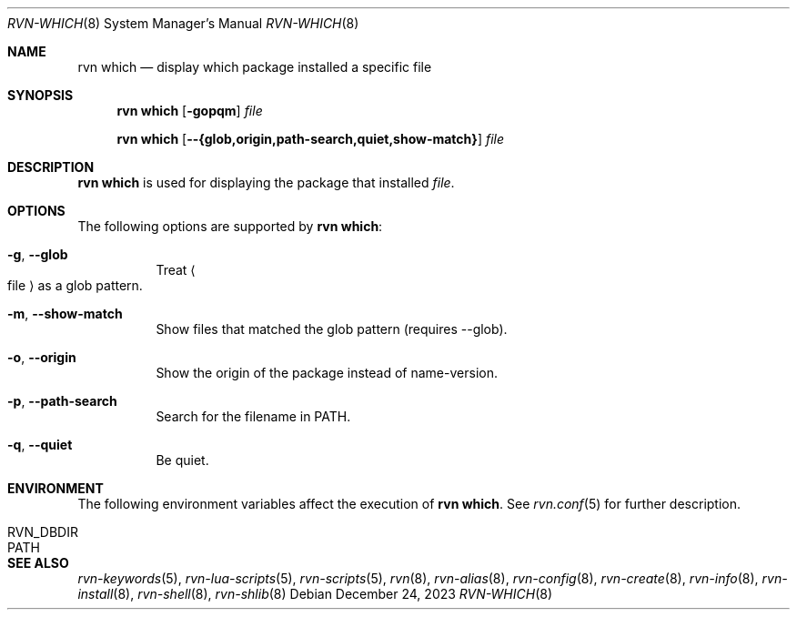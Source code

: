 .Dd December 24, 2023
.Dt RVN-WHICH 8
.Os
.Sh NAME
.Nm "rvn which"
.Nd display which package installed a specific file
.Sh SYNOPSIS
.Nm
.Op Fl gopqm
.Ar file
.Pp
.Nm
.Op Cm --{glob,origin,path-search,quiet,show-match}
.Ar file
.Sh DESCRIPTION
.Nm
is used for displaying the package that installed
.Ar file .
.Sh OPTIONS
The following options are supported by
.Nm :
.Bl -tag -width origin
.It Fl g , Cm --glob
Treat
.Ao file Ac
as a glob pattern.
.It Fl m , Cm --show-match
Show files that matched the glob pattern (requires --glob).
.It Fl o , Cm --origin
Show the origin of the package instead of name-version.
.It Fl p , Cm --path-search
Search for the filename in PATH.
.It Fl q , Cm --quiet
Be quiet.
.El
.Sh ENVIRONMENT
The following environment variables affect the execution of
.Nm .
See
.Xr rvn.conf 5
for further description.
.Bl -tag -width ".Ev NO_DESCRIPTIONS"
.It Ev RVN_DBDIR
.It Ev PATH
.El
.Sh SEE ALSO
.Xr rvn-keywords 5 ,
.Xr rvn-lua-scripts 5 ,
.Xr rvn-scripts 5 ,
.Xr rvn 8 ,
.Xr rvn-alias 8 ,
.Xr rvn-config 8 ,
.Xr rvn-create 8 ,
.Xr rvn-info 8 ,
.Xr rvn-install 8 ,
.Xr rvn-shell 8 ,
.Xr rvn-shlib 8
